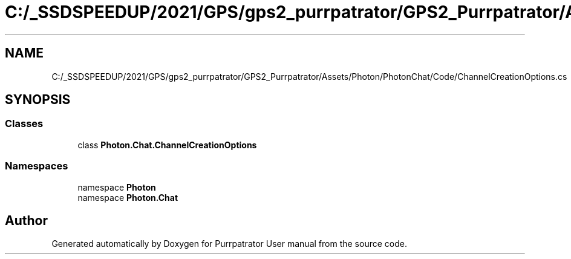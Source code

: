 .TH "C:/_SSDSPEEDUP/2021/GPS/gps2_purrpatrator/GPS2_Purrpatrator/Assets/Photon/PhotonChat/Code/ChannelCreationOptions.cs" 3 "Mon Apr 18 2022" "Purrpatrator User manual" \" -*- nroff -*-
.ad l
.nh
.SH NAME
C:/_SSDSPEEDUP/2021/GPS/gps2_purrpatrator/GPS2_Purrpatrator/Assets/Photon/PhotonChat/Code/ChannelCreationOptions.cs
.SH SYNOPSIS
.br
.PP
.SS "Classes"

.in +1c
.ti -1c
.RI "class \fBPhoton\&.Chat\&.ChannelCreationOptions\fP"
.br
.in -1c
.SS "Namespaces"

.in +1c
.ti -1c
.RI "namespace \fBPhoton\fP"
.br
.ti -1c
.RI "namespace \fBPhoton\&.Chat\fP"
.br
.in -1c
.SH "Author"
.PP 
Generated automatically by Doxygen for Purrpatrator User manual from the source code\&.
